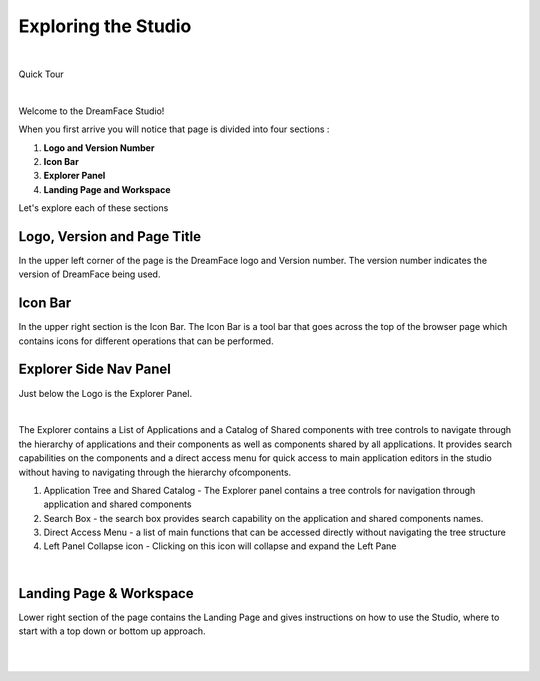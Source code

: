 Exploring the Studio
====================

|

Quick Tour

.. image:: ../images/getting-started/dfx-studio-firstpage1.png

|

Welcome to the DreamFace Studio!

When you first arrive you will notice that page is divided into four sections :

1. **Logo and Version Number**
2. **Icon Bar**
3. **Explorer Panel**
4. **Landing Page and Workspace**


Let's explore each of these sections


Logo, Version and Page Title
^^^^^^^^^^^^^^^^^^^^^^^^^^^
In the upper left corner of the page is the DreamFace logo and Version number. The version number indicates the version of
DreamFace being used.


Icon Bar
^^^^^^^^
In the upper right section is the Icon Bar. The Icon Bar is a tool bar that goes across the top of the browser page which
contains icons for different operations that can be performed.


Explorer Side Nav Panel
^^^^^^^^^^^^^^^^^^^^^^^

Just below the Logo is the Explorer Panel.

|

.. image:: ../images/getting-started/dfx-explorer1.png

The Explorer contains a List of Applications and a Catalog of Shared components with tree controls to navigate through the
hierarchy of applications and their components as well as components shared by all applications. It provides search capabilities
on the components and a direct access menu for quick access to main application editors in the studio without having to
navigating through the hierarchy ofcomponents.

#. Application Tree and Shared Catalog - The Explorer panel contains a tree controls for navigation through application and shared components
#. Search Box - the search box provides search capability on the application and shared components names.
#. Direct Access Menu - a list of main functions that can be accessed directly without navigating the tree structure
#. Left Panel Collapse icon - Clicking on this icon will collapse and expand the Left Pane

|

Landing Page & Workspace
^^^^^^^^^^^^^^^^^^^^^^^

Lower right section of the page contains the Landing Page and gives instructions on how to use the Studio, where to start
with a top down or bottom up approach.

|
|
